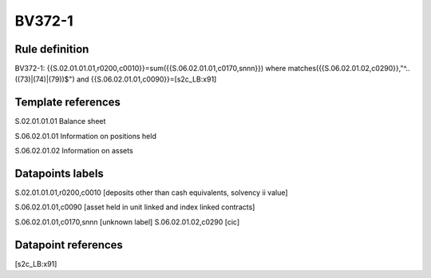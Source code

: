 =======
BV372-1
=======

Rule definition
---------------

BV372-1: {{S.02.01.01.01,r0200,c0010}}=sum({{S.06.02.01.01,c0170,snnn}}) where matches({{S.06.02.01.02,c0290}},"^..((73)|(74)|(79))$") and {{S.06.02.01.01,c0090}}=[s2c_LB:x91]


Template references
-------------------

S.02.01.01.01 Balance sheet

S.06.02.01.01 Information on positions held

S.06.02.01.02 Information on assets


Datapoints labels
-----------------

S.02.01.01.01,r0200,c0010 [deposits other than cash equivalents, solvency ii value]

S.06.02.01.01,c0090 [asset held in unit linked and index linked contracts]

S.06.02.01.01,c0170,snnn [unknown label]
S.06.02.01.02,c0290 [cic]



Datapoint references
--------------------

[s2c_LB:x91]